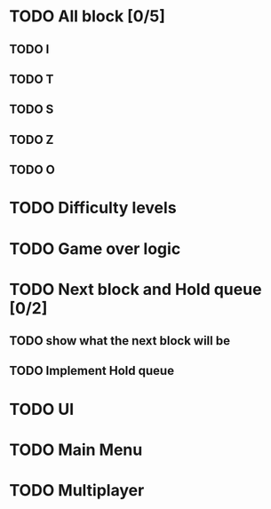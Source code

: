 * TODO All block [0/5]
** TODO I
** TODO T
** TODO S
** TODO Z
** TODO O
* TODO Difficulty levels
* TODO Game over logic
* TODO Next block and Hold queue [0/2]
** TODO show what the next block will be
** TODO Implement Hold queue
* TODO UI
* TODO Main Menu
* TODO Multiplayer
